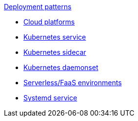 .xref:index.adoc[Deployment patterns]
- xref:cloud-platforms.adoc[Cloud platforms]
- xref:k8s-service.adoc[Kubernetes service]
- xref:k8s-sidecar.adoc[Kubernetes sidecar]
- xref:k8s-daemonset.adoc[Kubernetes daemonset]
- xref:serverless-faas.adoc[Serverless/FaaS environments]
- xref:systemd.adoc[Systemd service]
